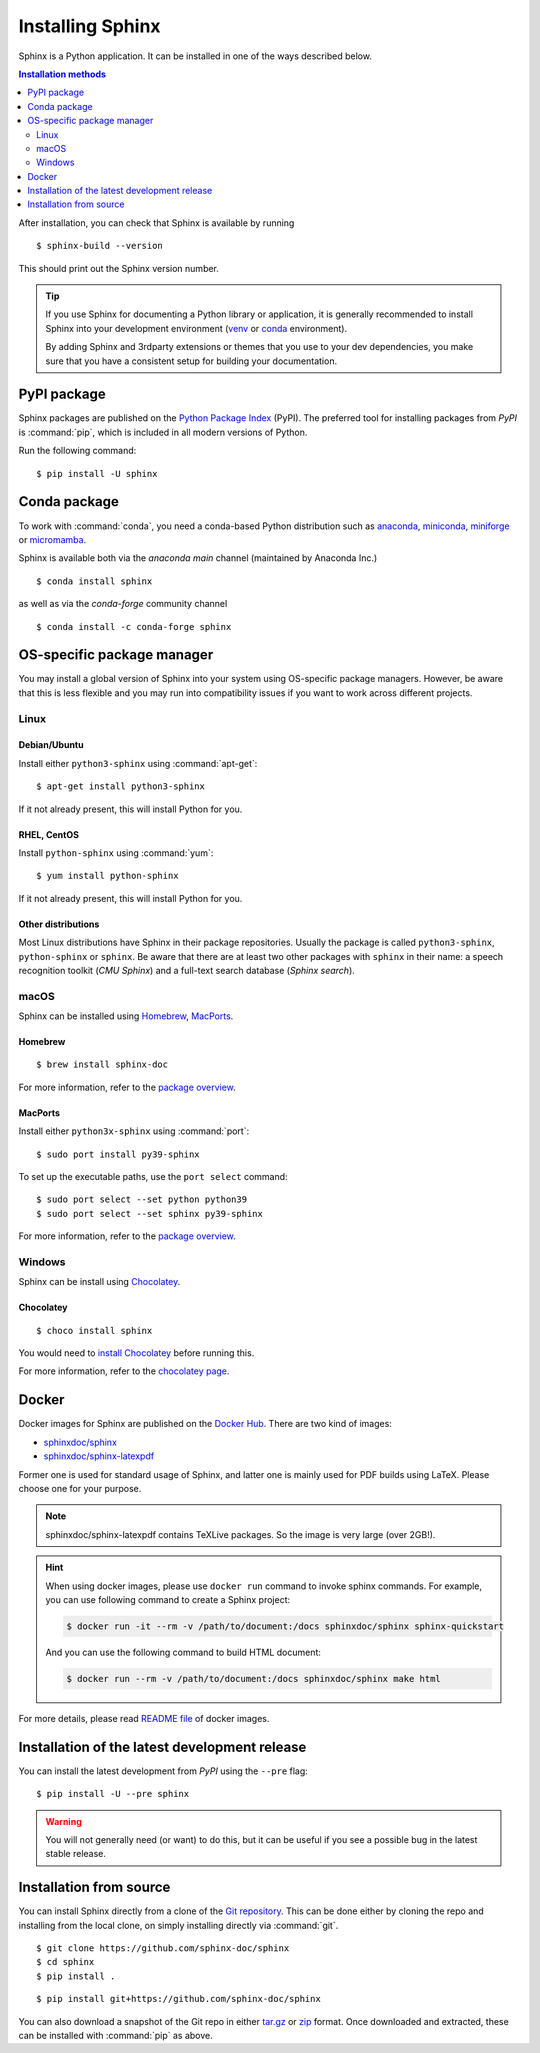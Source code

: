 =================
Installing Sphinx
=================

Sphinx is a Python application. It can be installed in one of the ways described
below.

.. contents:: Installation methods
   :depth: 2
   :local:
   :backlinks: none

.. highlight:: console

After installation, you can check that Sphinx is available by running ::

   $ sphinx-build --version

This should print out the Sphinx version number.


.. tip::

   If you use Sphinx for documenting a Python library or application, it is
   generally recommended to install Sphinx into your development environment
   (`venv <https://docs.python.org/3/library/venv.html>`_ or `conda
   <https://conda.io/projects/conda/en/latest/user-guide/getting-started.html>`_
   environment).

   By adding Sphinx and 3rdparty extensions or themes that you use to your dev
   dependencies, you make sure that you have a consistent setup for building
   your documentation.


.. _install-pypi:

PyPI package
------------

Sphinx packages are published on the `Python Package Index
<https://pypi.org/project/Sphinx/>`_ (PyPI).  The preferred tool for installing
packages from *PyPI* is :command:`pip`, which is included in all modern versions of
Python.

Run the following command::

   $ pip install -U sphinx

.. _install-conda:

Conda package
-------------
To work with :command:`conda`, you need a conda-based Python distribution such as
`anaconda`__, `miniconda`__, `miniforge`__ or `micromamba`__.

__ https://docs.anaconda.com/anaconda/
__ https://docs.anaconda.com/miniconda/
__ https://github.com/conda-forge/miniforge/
__ https://mamba.readthedocs.io/en/latest/installation/micromamba-installation.html


Sphinx is available both via the *anaconda main* channel (maintained by Anaconda
Inc.)

::

   $ conda install sphinx

as well as via the *conda-forge* community channel ::

   $ conda install -c conda-forge sphinx

OS-specific package manager
---------------------------

You may install a global version of Sphinx into your system using OS-specific
package managers. However, be aware that this is less flexible and you may run into
compatibility issues if you want to work across different projects.

Linux
~~~~~

Debian/Ubuntu
"""""""""""""

Install either ``python3-sphinx`` using :command:`apt-get`:

::

   $ apt-get install python3-sphinx

If it not already present, this will install Python for you.

RHEL, CentOS
""""""""""""

Install ``python-sphinx`` using :command:`yum`:

::

   $ yum install python-sphinx

If it not already present, this will install Python for you.

Other distributions
"""""""""""""""""""

Most Linux distributions have Sphinx in their package repositories.  Usually
the package is called ``python3-sphinx``, ``python-sphinx`` or ``sphinx``.  Be
aware that there are at least two other packages with ``sphinx`` in their name:
a speech recognition toolkit (*CMU Sphinx*) and a full-text search database
(*Sphinx search*).

macOS
~~~~~

Sphinx can be installed using `Homebrew`__, `MacPorts`__.

__ https://brew.sh/
__ https://www.macports.org/

Homebrew
""""""""

::

   $ brew install sphinx-doc

For more information, refer to the `package overview`__.

__ https://formulae.brew.sh/formula/sphinx-doc

MacPorts
""""""""

Install either ``python3x-sphinx`` using :command:`port`:

::

   $ sudo port install py39-sphinx

To set up the executable paths, use the ``port select`` command:

::

   $ sudo port select --set python python39
   $ sudo port select --set sphinx py39-sphinx

For more information, refer to the `package overview`__.

__ https://www.macports.org/ports.php?by=library&substr=py39-sphinx

Windows
~~~~~~~

Sphinx can be install using `Chocolatey`__.

__ https://chocolatey.org/

Chocolatey
""""""""""

::

   $ choco install sphinx

You would need to `install Chocolatey
<https://chocolatey.org/install>`_
before running this.

For more information, refer to the `chocolatey page`__.

__ https://chocolatey.org/packages/sphinx/

Docker
------

Docker images for Sphinx are published on the `Docker Hub`_.  There are two kind
of images:

- `sphinxdoc/sphinx`_
- `sphinxdoc/sphinx-latexpdf`_

.. _Docker Hub: https://hub.docker.com/
.. _sphinxdoc/sphinx: https://hub.docker.com/r/sphinxdoc/sphinx
.. _sphinxdoc/sphinx-latexpdf: https://hub.docker.com/r/sphinxdoc/sphinx-latexpdf

Former one is used for standard usage of Sphinx, and latter one is mainly used for
PDF builds using LaTeX.  Please choose one for your purpose.

.. note::

   sphinxdoc/sphinx-latexpdf contains TeXLive packages. So the image is very large
   (over 2GB!).

.. hint::

   When using docker images, please use ``docker run`` command to invoke sphinx
   commands.  For example, you can use following command to create a Sphinx
   project:

   .. code-block:: console

      $ docker run -it --rm -v /path/to/document:/docs sphinxdoc/sphinx sphinx-quickstart

   And you can use the following command to build HTML document:

   .. code-block:: console

      $ docker run --rm -v /path/to/document:/docs sphinxdoc/sphinx make html

For more details, please read `README file`__ of docker images.

.. __: https://hub.docker.com/r/sphinxdoc/sphinx

Installation of the latest development release
----------------------------------------------

You can install the latest development from *PyPI* using the ``--pre`` flag::

   $ pip install -U --pre sphinx

.. warning::

   You will not generally need (or want) to do this, but it can be
   useful if you see a possible bug in the latest stable release.

Installation from source
------------------------

You can install Sphinx directly from a clone of the `Git repository`__.  This
can be done either by cloning the repo and installing from the local clone, on
simply installing directly via :command:`git`.

::

   $ git clone https://github.com/sphinx-doc/sphinx
   $ cd sphinx
   $ pip install .

::

   $ pip install git+https://github.com/sphinx-doc/sphinx

You can also download a snapshot of the Git repo in either `tar.gz`__ or
`zip`__ format.  Once downloaded and extracted, these can be installed with
:command:`pip` as above.

.. highlight:: default

__ https://github.com/sphinx-doc/sphinx
__ https://github.com/sphinx-doc/sphinx/archive/master.tar.gz
__ https://github.com/sphinx-doc/sphinx/archive/master.zip
